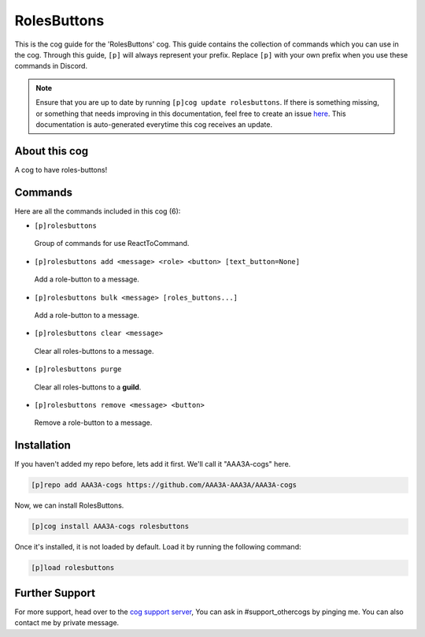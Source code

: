 .. _rolesbuttons:
============
RolesButtons
============
This is the cog guide for the 'RolesButtons' cog. This guide contains the collection of commands which you can use in the cog.
Through this guide, ``[p]`` will always represent your prefix. Replace ``[p]`` with your own prefix when you use these commands in Discord.

.. note::

    Ensure that you are up to date by running ``[p]cog update rolesbuttons``.
    If there is something missing, or something that needs improving in this documentation, feel free to create an issue `here <https://github.com/AAA3A-AAA3A/AAA3A-cogs/issues>`_.
    This documentation is auto-generated everytime this cog receives an update.

--------------
About this cog
--------------

A cog to have roles-buttons!

--------
Commands
--------

Here are all the commands included in this cog (6):

* ``[p]rolesbuttons``
 Group of commands for use ReactToCommand.
* ``[p]rolesbuttons add <message> <role> <button> [text_button=None]``
 Add a role-button to a message.
* ``[p]rolesbuttons bulk <message> [roles_buttons...]``
 Add a role-button to a message.
* ``[p]rolesbuttons clear <message>``
 Clear all roles-buttons to a message.
* ``[p]rolesbuttons purge``
 Clear all roles-buttons to a **guild**.
* ``[p]rolesbuttons remove <message> <button>``
 Remove a role-button to a message.

------------
Installation
------------

If you haven't added my repo before, lets add it first. We'll call it
"AAA3A-cogs" here.

.. code-block:: ini

    [p]repo add AAA3A-cogs https://github.com/AAA3A-AAA3A/AAA3A-cogs

Now, we can install RolesButtons.

.. code-block:: ini

    [p]cog install AAA3A-cogs rolesbuttons

Once it's installed, it is not loaded by default. Load it by running the following command:

.. code-block:: ini

    [p]load rolesbuttons

---------------
Further Support
---------------

For more support, head over to the `cog support server <https://discord.gg/GET4DVk>`_,
You can ask in #support_othercogs by pinging me.
You can also contact me by private message.
